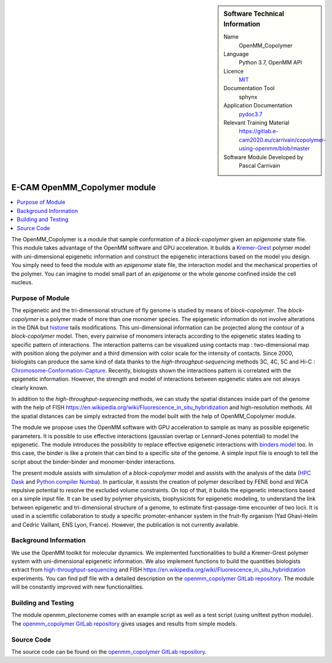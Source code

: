..  In ReStructured Text (ReST) indentation and spacing are very important (it is how ReST knows what to do with your
    document). For ReST to understand what you intend and to render it correctly please to keep the structure of this
    template. Make sure that any time you use ReST syntax (such as for ".. sidebar::" below), it needs to be preceded
    and followed by white space (if you see warnings when this file is built they this is a common origin for problems).


..  Firstly, let's add technical info as a sidebar and allow text below to wrap around it. This list is a work in
    progress, please help us improve it. We use *definition lists* of ReST_ to make this readable.

..  sidebar:: Software Technical Information

  Name
    OpenMM_Copolymer

  Language
    Python 3.7, OpenMM API

  Licence
    `MIT <https://opensource.org/licenses/mit-license>`_

  Documentation Tool
    sphynx

  Application Documentation
    `pydoc3.7 <https://gitlab.e-cam2020.eu/carrivain/copolymer-using-openmm/blob/master/openmm_copolymer_functions.html>`_

  Relevant Training Material
    `<https://gitlab.e-cam2020.eu/carrivain/copolymer-using-openmm/blob/master>`_

  Software Module Developed by
    Pascal Carrivain


..  In the next line you have the name of how this module will be referenced in the main documentation (which you  can
    reference, in this case, as ":ref:`example`"). You *MUST* change the reference below from "example" to something
    unique otherwise you will cause cross-referencing errors. The reference must come right before the heading for the
    reference to work (so don't insert a comment between).

.. _OpenMM_Copolymer:

#############################
E-CAM OpenMM_Copolymer module
#############################

..  Let's add a local table of contents to help people navigate the page

..  contents:: :local:

..  Add an abstract for a *general* audience here. Write a few lines that explains the "helicopter view" of why you are
    creating this module. For example, you might say that "This module is a stepping stone to incorporating XXXX effects
    into YYYY process, which in turn should allow ZZZZ to be simulated. If successful, this could make it possible to
    produce compound AAAA while avoiding expensive process BBBB and CCCC."

The OpenMM_Copolymer is a module that sample conformation of a *block-copolymer* given an *epigenome* state file.
This module takes advantage of the OpenMM software and GPU acceleration.
It builds a `Kremer-Grest <https://aip.scitation.org/doi/10.1063/1.458541>`_ polymer model with uni-dimensional epigenetic information and construct the epigenetic interactions based on the model you design.
You simply need to feed the module with an *epigenome* state file, the interaction model and the mechanical properties of the polymer.
You can imagine to model small part of an *epigenome* or the whole genome confined inside the cell nucleus.

.. The E-CAM library is purely a set of documentation that describes software development efforts related to the project. A
.. *module* for E-CAM is the documentation of the single development of effort associated to the project.In that sense, a
.. module does not directly contain source code but instead contains links to source code, typically stored elsewhere. Each
.. module references the source code changes to which it direcctly applies (usually via a URL), and provides detailed
.. information on the relevant *application* for the changes as well as how to build and test the associated software.

.. The original source of this page (:download:`readme.rst`) contains lots of additional comments to help you create your
.. documentation *module* so please use this as a starting point. We use Sphinx_ (which in turn uses ReST_) to create this
.. documentation. You are free to add any level of complexity you wish (within the bounds of what Sphinx_ and ReST_ can
.. do). More general instructions for making your contribution can be found in ":ref:`contributing`".

.. Remember that for a module to be accepted into the E-CAM repository, your source code changes in the target application
.. must pass a number of acceptance criteria:

.. * Style *(use meaningful variable names, no global variables,...)*

.. * Source code documentation *(each function should be documented with each argument explained)*

.. * Tests *(everything you add should have either unit or regression tests)*

.. * Performance *(If what you introduce has a significant computational load you should make some performance optimisation
   effort using an appropriate tool. You should be able to verify that your changes have not introduced unexpected
   performance penalties, are threadsafe if needed,...)*

Purpose of Module
_________________

The epigenetic and the tri-dimensional structure of fly genome is studied by means of *block-copolymer*.
The *block-copolymer* is a polymer made of more than one monomer species.
The epigenetic information do not involve alterations in the DNA but `histone <https://en.wikipedia.org/wiki/Histone>`_ tails modifications.
This uni-dimensional information can be projected along the contour of a *block-copolymer* model.
Then, every pairwise of monomers interacts according to the epigenetic states leading to specific pattern of interactions.
The interaction patterns can be visualized using contacts map : two-dimensional map with position along the polymer and a third dimension with color scale for the intensity of contacts.
Since 2000, biologists can produce the same kind of data thanks to the *high-throughput-sequencing* methods 3C, 4C, 5C and Hi-C : `Chromosome-Conformation-Capture <https://en.wikipedia.org/wiki/Chromosome_conformation_capture>`_.
Recently, biologists shown the interactions pattern is correlated with the epigenetic information.
However, the strength and model of interactions between epigenetic states are not always clearly known.

In addition to the *high-throughput-sequencing* methods, we can study the spatial distances inside part of the genome with the help of FISH `<https://en.wikipedia.org/wiki/Fluorescence_in_situ_hybridization>`_ and high-resolution methods.
All the spatial distances can be simply extracted from the model built with the help of OpenMM_Copolymer module.

The module we propose uses the OpenMM software with GPU acceleration to sample as many as possible epigenetic parameters.
It is possible to use effective interactions (gaussian overlap or Lennard-Jones potential) to model the epigenetic.
The module introduces the possibility to replace effective epigenetic interactions with `binders model <https://www.ncbi.nlm.nih.gov/pubmed/22988072>`_ too.
In this case, the binder is like a protein that can bind to a specific site of the genome.
A simple input file is enough to tell the script about the binder-binder and monomer-binder interactions.

The present module assists with simulation of a *block-copolymer* model and assists with the analysis of the data (`HPC Dask <https://dask.org/>`_ and `Python compiler Numba <http://numba.pydata.org/>`_).
In particular, it assists the creation of polymer described by FENE bond and WCA repulsive potential to resolve the excluded volume constraints.
On top of that, it builds the epigenetic interactions based on a simple input file.
It can be used by polymer physicists, biophysicists for epigenetic modeling, to understand the link between epigenetic and tri-dimensional structure of a genome, to estimate first-passage-time encounter of two locii.
It is used in a scientific collaboration to study a specific promoter-enhancer system in the fruit-fly organism (Yad Ghavi-Helm and Cedric Vaillant, ENS Lyon, France).
However, the publication is not currently available.

Background Information
______________________

We use the OpenMM toolkit for molecular dynamics.
We implemented functionalities to build a Kremer-Grest polymer system with uni-dimensional epigenetic information.
We also implement functions to build the quantities biologists extract from `high-throughput-sequencing <https://en.wikipedia.org/wiki/Chromosome_conformation_capture>`_ and FISH `<https://en.wikipedia.org/wiki/Fluorescence_in_situ_hybridization>`_ experiments.
You can find pdf file with a detailed description on the `openmm_copolymer GitLab repository <https://gitlab.e-cam2020.eu/carrivain/copolymer-using-openmm/blob/master>`_.
The module will be constantly improved with new functionalities.

Building and Testing
____________________

The module openmm_plectoneme comes with an example script as well as a test script (using unittest python module).
The `openmm_copolymer GitLab repository <https://gitlab.e-cam2020.eu/carrivain/copolymer-using-openmm/blob/master>`_ gives usages
and results from simple models.

Source Code
___________

The source code can be found on the `openmm_copolymer GitLab repository <https://gitlab.e-cam2020.eu/carrivain/copolymer-using-openmm/blob/master>`_.

..
   .. Notice the syntax of a URL reference below `Text <URL>`_ the backticks matter!

   Here link the source code *that was created for the module*. If you are using Github or GitLab and the `Gitflow Workflow
   <https://www.atlassian.com/git/tutorials/comparing-workflows#gitflow-workflow>`_ you can point to your feature branch.
   Linking to your pull/merge requests is even better. Otherwise you can link to the explicit commits.

   * `Link to a merge request containing my source code changes
     <https://github.com/easybuilders/easybuild-easyblocks/pull/1106>`_

   There may be a situation where you cannot do such linking. In this case, I'll go through an example that uses a patch
   file to highlight my source code changes, for that reason I would need to explain what code (including exact version
   information), the source code is for.

   You can create a similar patch file by (for example if you are using git for your version control) making your changes
   for the module in a feature branch and then doing something like the following:

   ..  Don't forget the white space around the "literal block" (a literal block keeps all spacing and is a good way to
       include terminal output, file contents, etc.)

   ::

     [adam@mbp2600 example (master)]$ git checkout -b tmpsquash
     Switched to a new branch "tmpsquash"

     [adam@mbp2600 example (tmpsquash)]$ git merge --squash newlines
     Updating 4d2de39..b6768b2
     Fast forward
     Squash commit -- not updating HEAD
      test.txt |    2 ++
      1 files changed, 2 insertions(+), 0 deletions(-)

     [adam@mbp2600 example (tmpsquash)]$ git commit -a -m "My squashed commits"
     [tmpsquash]: created 75b0a89: "My squashed commits"
      1 files changed, 2 insertions(+), 0 deletions(-)

     [adam@mbp2600 example (tmpsquash)]$ git format-patch master
     0001-My-squashed-commits.patch


   To include a patch file do something like the following (take a look at the source code of this document to see the
   syntax required to get this):

   ..  Below I am telling Sphinx that the included file is C code, if possible it will then do syntax highlighting. I can
       even emphasise partiuclar lines (here 2 and 9-11)

   .. .. literalinclude:: ./simple.patch
	 :language: c
	 :emphasize-lines: 2,9-11
	 :linenos:


   ..  I can't highlight the language syntax of a patch though so I have to exclude
       :language: c

   .. literalinclude:: ./simple.patch
      :emphasize-lines: 2,9-11
      :linenos:

   If the patch is very long you will probably want to add it as a subpage which can be done as follows

   .. toctree::
      :glob:
      :maxdepth: 1

      patch

   ..  Remember to change the reference "patch" for something unique in your patch file subpage or you will have
       cross-referencing problems

   you can reference it with :ref:`patch`

   .. Here are the URL references used (which is alternative method to the one described above)

   .. _ReST: http://www.sphinx-doc.org/en/stable/rest.html
   .. _Sphinx: http://www.sphinx-doc.org/en/stable/markup/index.html

